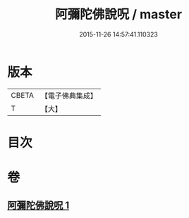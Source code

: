 #+TITLE: 阿彌陀佛說呪 / master
#+DATE: 2015-11-26 14:57:41.110323
* 版本
 |     CBETA|【電子佛典集成】|
 |         T|【大】     |

* 目次
* 卷
** [[file:KR6f0095_001.txt][阿彌陀佛說呪 1]]
